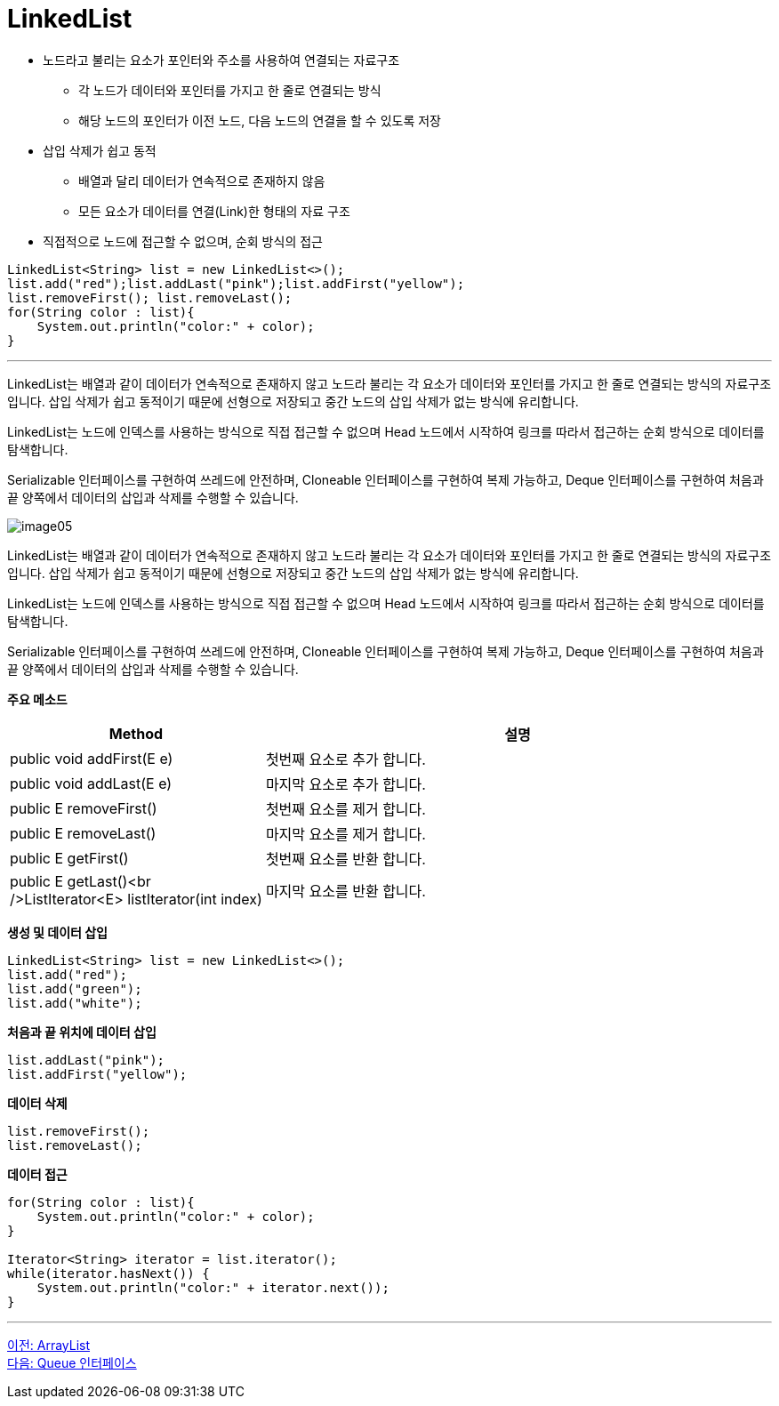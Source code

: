 = LinkedList

* 노드라고 불리는 요소가 포인터와 주소를 사용하여 연결되는 자료구조
** 각 노드가 데이터와 포인터를 가지고 한 줄로 연결되는 방식
** 해당 노드의 포인터가 이전 노드, 다음 노드의 연결을 할 수 있도록 저장
* 삽입 삭제가 쉽고 동적
** 배열과 달리 데이터가 연속적으로 존재하지 않음
** 모든 요소가 데이터를 연결(Link)한 형태의 자료 구조
* 직접적으로 노드에 접근할 수 없으며, 순회 방식의 접근

[source, java]
----
LinkedList<String> list = new LinkedList<>();
list.add("red");list.addLast("pink");list.addFirst("yellow");
list.removeFirst(); list.removeLast();
for(String color : list){
    System.out.println("color:" + color);
}
----

---

LinkedList는 배열과 같이 데이터가 연속적으로 존재하지 않고 노드라 불리는 각 요소가 데이터와 포인터를 가지고 한 줄로 연결되는 방식의 자료구조입니다. 삽입 삭제가 쉽고 동적이기 때문에 선형으로 저장되고 중간 노드의 삽입 삭제가 없는 방식에 유리합니다.

LinkedList는 노드에 인덱스를 사용하는 방식으로 직접 접근할 수 없으며 Head 노드에서 시작하여 링크를 따라서 접근하는 순회 방식으로 데이터를 탐색합니다.

Serializable 인터페이스를 구현하여 쓰레드에 안전하며, Cloneable 인터페이스를 구현하여 복제 가능하고, Deque 인터페이스를 구현하여 처음과 끝 양쪽에서 데이터의 삽입과 삭제를 수행할 수 있습니다.

image:../images/image05.png[]

LinkedList는 배열과 같이 데이터가 연속적으로 존재하지 않고 노드라 불리는 각 요소가 데이터와 포인터를 가지고 한 줄로 연결되는 방식의 자료구조입니다. 삽입 삭제가 쉽고 동적이기 때문에 선형으로 저장되고 중간 노드의 삽입 삭제가 없는 방식에 유리합니다.

LinkedList는 노드에 인덱스를 사용하는 방식으로 직접 접근할 수 없으며 Head 노드에서 시작하여 링크를 따라서 접근하는 순회 방식으로 데이터를 탐색합니다.

Serializable 인터페이스를 구현하여 쓰레드에 안전하며, Cloneable 인터페이스를 구현하여 복제 가능하고, Deque 인터페이스를 구현하여 처음과 끝 양쪽에서 데이터의 삽입과 삭제를 수행할 수 있습니다.

*주요 메소드*

[cols="1,3" options="header"]
|===
|Method|설명
|public void addFirst(E e)|첫번째 요소로 추가 합니다.
|public void addLast(E e)|마지막 요소로 추가 합니다.
|public E removeFirst()|첫번째 요소를 제거 합니다.
|public E removeLast()|마지막 요소를 제거 합니다.
|public E getFirst()|첫번째 요소를 반환 합니다.
|public E getLast()<br />ListIterator<E> listIterator(int index)|마지막 요소를 반환 합니다.
|===

*생성 및 데이터 삽입*

[source, java]
----
LinkedList<String> list = new LinkedList<>();
list.add("red");
list.add("green");
list.add("white");
----

*처음과 끝 위치에 데이터 삽입*

[source, java]
----
list.addLast("pink");
list.addFirst("yellow");
----

*데이터 삭제*

[source, java]
----
list.removeFirst();
list.removeLast();
----

*데이터 접근*

[source, java]
----
for(String color : list){
    System.out.println("color:" + color);
}

Iterator<String> iterator = list.iterator();
while(iterator.hasNext()) {
    System.out.println("color:" + iterator.next());
}
----

---

link:./15_arraylist.adoc[이전: ArrayList] +
link:./17_queue_interface.adoc[다음: Queue 인터페이스]

